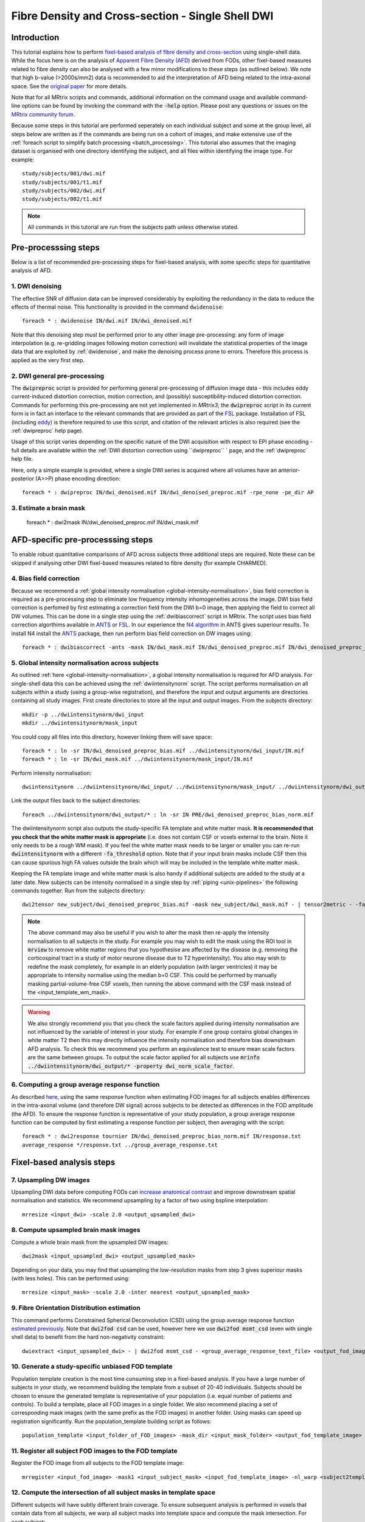 Fibre Density and Cross-section - Single Shell DWI
==================================================

Introduction
-------------

This tutorial explains how to perform `fixel-based analysis of fibre density and cross-section <https://www.ncbi.nlm.nih.gov/pubmed/27639350>`_ using single-shell data. While the focus here is on the analysis of `Apparent Fibre Density (AFD) <http://www.ncbi.nlm.nih.gov/pubmed/22036682>`_ derived from FODs, other fixel-based measures related to fibre density can also be analysed with a few minor modifications to these steps (as outlined below). We note that high b-value (>2000s/mm2) data is recommended to aid the interpretation of AFD being related to the intra-axonal space. See the `original paper <http://www.ncbi.nlm.nih.gov/pubmed/22036682>`_ for more details.

Note that for all MRtrix scripts and commands, additional information on the command usage and available command-line options can be found by invoking the command with the :code:`-help` option. Please post any questions or issues on the `MRtrix community forum <http://community.mrtrix.org/>`_.

Because some steps in this tutorial are performed seperately on each individual subject and some at the group level, all steps below are written as if the commands are being run on a cohort of images, and make extensive use of the :ref:`foreach script to simplify batch processing <batch_processing>`. This tutorial also assumes that the imaging dataset is organised with one directory identifying the subject, and all files within identifying the image type. For example::

    study/subjects/001/dwi.mif
    study/subjects/001/t1.mif
    study/subjects/002/dwi.mif
    study/subjects/002/t1.mif

.. NOTE:: All commands in this tutorial are run from the subjects path unless otherwise stated.


Pre-processsing steps
---------------------
Below is a list of recommended pre-processing steps for fixel-based analysis, with some specific steps for quantitative analysis of AFD.


1. DWI denoising
^^^^^^^^^^^^^^^^

The effective SNR of diffusion data can be improved considerably by exploiting the redundancy in the data to reduce the effects of thermal noise. This functionality is provided in the command ``dwidenoise``::

    foreach * : dwidenoise IN/dwi.mif IN/dwi_denoised.mif

Note that this denoising step *must* be performed prior to any other image pre-processing: any form of image interpolation (e.g. re-gridding images following motion correction) will invalidate the statistical properties of the image data that are exploited by :ref:`dwidenoise`, and make the denoising process prone to errors. Therefore this process is applied as the very first step.


2. DWI general pre-processing
^^^^^^^^^^^^^^^^^^^^^^^^^^^^^

The :code:`dwipreproc` script is provided for performing general pre-processing of diffusion image data - this includes eddy current-induced distortion correction, motion correction, and (possibly) susceptibility-induced distortion correction. Commands for performing this pre-processing are not yet implemented in *MRtrix3*; the :code:`dwipreproc` script in its current form is in fact an interface to the relevant commands that are provided as part of the `FSL <http://fsl.fmrib.ox.ac.uk/>`_ package. Installation of FSL (including `eddy <http://fsl.fmrib.ox.ac.uk/fsl/fslwiki/EDDY>`_) is therefore required to use this script, and citation of the relevant articles is also required (see the :ref:`dwipreproc` help page).

Usage of this script varies depending on the specific nature of the DWI acquisition with respect to EPI phase encoding - full details are available within the :ref:`DWI distortion correction using ``dwipreproc`` ` page, and the :ref:`dwipreproc` help file.

Here, only a simple example is provided, where a single DWI series is acquired where all volumes have an anterior-posterior (A>>P) phase encoding direction::

    foreach * : dwipreproc IN/dwi_denoised.mif IN/dwi_denoised_preproc.mif -rpe_none -pe_dir AP


3. Estimate a brain mask
^^^^^^^^^^^^^^^^^^^^^^^^^

    foreach * : dwi2mask IN/dwi_denoised_preproc.mif IN/dwi_mask.mif


AFD-specific pre-processsing steps
--------------------------------

To enable robust quantitative comparisons of AFD across subjects three additional steps are required. Note these can be skipped if analysing other DWI fixel-based measures related to fibre density (for example CHARMED).


4. Bias field correction
^^^^^^^^^^^^^^^^^^^^^^^^
Because we recommend a :ref:`global intensity normalisation <global-intensity-normalisation>`, bias field correction is required as a pre-processing step to eliminate low frequency intensity inhomogeneities across the image. DWI bias field correction is perfomed by first estimating a correction field from the DWI b=0 image, then applying the field to correct all DW volumes. This can be done in a single step using the :ref:`dwibiascorrect` script in MRtrix. The script uses bias field correction algorthims available in `ANTS <http://stnava.github.io/ANTs/>`_ or `FSL <http://fsl.fmrib.ox.ac.uk/>`_. In our experience the `N4 algorithm <http://www.ncbi.nlm.nih.gov/pmc/articles/PMC3071855/>`_ in ANTS gives superiour results. To install N4 install the `ANTS <http://stnava.github.io/ANTs/>`_ package, then run perform bias field correction on DW images using::

    foreach * : dwibiascorrect -ants -mask IN/dwi_mask.mif IN/dwi_denoised_preproc.mif IN/dwi_denoised_preproc_bias.mif


5. Global intensity normalisation across subjects
^^^^^^^^^^^^^^^^^^^^^^^^^^^^^^^^^^^^^^^^^^^^^^^^^^

As outlined :ref:`here <global-intensity-normalisation>`, a global intensity normalisation is required for AFD analysis. For single-shell data this can be achieved using the :ref:`dwiintensitynorm` script. The script performs normalisation on all subjects within a study (using a group-wise registration), and therefore the input and output arguments are directories containing all study images. First create directories to store all the input and output images. From the subjects directory::

    mkdir -p ../dwiintensitynorm/dwi_input
    mkdir ../dwiintensitynorm/mask_input

You could copy all files into this directory, however linking them will save space::

    foreach * : ln -sr IN/dwi_denoised_preproc_bias.mif ../dwiintensitynorm/dwi_input/IN.mif
    foreach * : ln -sr IN/dwi_mask.mif ../dwiintensitynorm/mask_input/IN.mif

Perform intensity normalisation::

    dwiintensitynorm ../dwiintensitynorm/dwi_input/ ../dwiintensitynorm/mask_input/ ../dwiintensitynorm/dwi_output/ ../dwiintensitynorm/fa_template.mif ../dwiintensitynorm/fa_template_wm_mask.mif

Link the output files back to the subject directories::

    foreach ../dwiintensitynorm/dwi_output/* : ln -sr IN PRE/dwi_denoised_preproc_bias_norm.mif

The dwiintensitynorm script also outputs the study-specific FA template and white matter mask. **It is recommended that you check that the white matter mask is appropriate** (i.e. does not contain CSF or voxels external to the brain. Note it only needs to be a rough WM mask). If you feel the white matter mask needs to be larger or smaller you can re-run :code:`dwiintensitynorm` with a different :code:`-fa_threshold` option. Note that if your input brain masks include CSF then this can cause spurious high FA values outside the brain which will may be included in the template white matter mask.

Keeping the FA template image and white matter mask is also handy if additional subjects are added to the study at a later date. New subjects can be intensity normalised in a single step by :ref:`piping <unix-pipelines>` the following commands together. Run from the subjects directory::

    dwi2tensor new_subject/dwi_denoised_preproc_bias.mif -mask new_subject/dwi_mask.mif - | tensor2metric - -fa - | mrregister -force ../dwiintensitynorm/fa_template.mif - -mask2 new_subject/dwi_mask.mif -nl_scale 0.5,0.75,1.0 -nl_niter 5,5,15 -nl_warp - /tmp/dummy_file.mif | mrtransform ../dwiintensitynorm/fa_template_wm_mask.mif -template new_subject/dwi_denoised_preproc_bias.mif -warp - - | dwinormalise new_subject/dwi_denoised_preproc_bias.mif - ../dwiintensitynorm/dwi_output/new_subject.mif

.. NOTE:: The above command may also be useful if you wish to alter the mask then re-apply the intensity normalisation to all subjects in the study. For example you may wish to edit the mask using the ROI tool in :code:`mrview` to remove white matter regions that you hypothesise are affected by the disease (e.g. removing the corticospinal tract in a study of motor neurone disease due to T2 hyperintensity). You also may wish to redefine the mask completely, for example in an elderly population (with larger ventricles) it may be appropriate to intensity normalise using the median b=0 CSF. This could be performed by manually masking partial-volume-free CSF voxels, then running the above command with the CSF mask instead of the <input_template_wm_mask>.

.. WARNING:: We also strongly recommend you that you check the scale factors applied during intensity normalisation are not influenced by the variable of interest in your study. For example if one group contains global changes in white matter T2 then this may directly influence the intensity normalisation and therefore bias downstream AFD analysis. To check this we recommend you perform an equivalence test to ensure mean scale factors are the same between groups. To output the scale factor applied for all subjects use :code:`mrinfo ../dwiintensitynorm/dwi_output/* -property dwi_norm_scale_factor`.

6. Computing a group average response function
^^^^^^^^^^^^^^^^^^^^^^^^^^^^^^^^^^^^^^^^^^^^^^^
As described `here <http://www.ncbi.nlm.nih.gov/pubmed/22036682>`_, using the same response function when estimating FOD images for all subjects enables differences in the intra-axonal volume (and therefore DW signal) across subjects to be detected as differences in the FOD amplitude (the AFD). To ensure the response function is representative of your study population, a group average response function can be computed by first estimating a response function per subject, then averaging with the script::

    foreach * : dwi2response tournier IN/dwi_denoised_preproc_bias_norm.mif IN/response.txt
    average_response */response.txt ../group_average_response.txt

Fixel-based analysis steps
---------------------------

7. Upsampling DW images
^^^^^^^^^^^^^^^^^^^^^^^
Upsampling DWI data before computing FODs can `increase anatomical contrast <http://www.sciencedirect.com/science/article/pii/S1053811914007472>`_ and improve downstream spatial normalisation and statistics. We recommend upsampling by a factor of two using bspline interpolation::

    mrresize <input_dwi> -scale 2.0 <output_upsampled_dwi>
    
8. Compute upsampled brain mask images
^^^^^^^^^^^^^^^^^^^^^^^^^^^^^^^^^^^^^^
Compute a whole brain mask from the upsampled DW images::
    
    dwi2mask <input_upsampled_dwi> <output_upsampled_mask>

Depending on your data, you may find that upsampling the low-resolution masks from step 3 gives superiour masks (with less holes). This can be performed using::

    mrresize <input_mask> -scale 2.0 -inter nearest <output_upsampled_mask>

9. Fibre Orientation Distribution estimation
^^^^^^^^^^^^^^^^^^^^^^^^^^^^^^^^^^^^^^^^^^^^
This command performs Constrained Spherical Deconvolution (CSD) using the group average response function `estimated previously  <http://userdocs.mrtrix.org/en/latest/workflows/DWI_preprocessing_for_quantitative_analysis.html>`_. Note that :code:`dwi2fod csd` can be used, however here we use :code:`dwi2fod msmt_csd` (even with single shell data) to benefit from the hard non-negativity constraint::

    dwiextract <input_upsampled_dwi> - | dwi2fod msmt_csd - <group_average_response_text_file> <output_fod_image> -mask <input_upsampled_mask>

10. Generate a study-specific unbiased FOD template
^^^^^^^^^^^^^^^^^^^^^^^^^^^^^^^^^^^^^^^^^^^^^^^^^^^
Population template creation is the most time consuming step in a fixel-based analysis. If you have a large number of subjects in your study, we recommend building the template from a subset of 20-40 individuals. Subjects should be chosen to ensure the generated template is representative of your population (i.e. equal number of patients and controls). To build a template, place all FOD images in a single folder. We also recommend placing a set of corresponding mask images (with the same prefix as the FOD images) in another folder. Using masks can speed up registration significantly. Run the population_template building script as follows::
    
    population_template <input_folder_of_FOD_images> -mask_dir <input_mask_folder> <output_fod_template_image>

.. NOTE::If you are building a template from your entire study population use the -warp_dir option to output a folder containing all subject warps to the template. Saving the warps here will enable you to skip the next step. 

11. Register all subject FOD images to the FOD template
^^^^^^^^^^^^^^^^^^^^^^^^^^^^^^^^^^^^^^^^^^^^^^^^^^^^^^
Register the FOD image from all subjects to the FOD template image::

    mrregister <input_fod_image> -mask1 <input_subject_mask> <input_fod_template_image> -nl_warp <subject2template_warp> <template2subject_warp>


12. Compute the intersection of all subject masks in template space
^^^^^^^^^^^^^^^^^^^^^^^^^^^^^^^^^^^^^^^^^^^^^^^^^^^^^^^^^^^^^^^^^^^
Different subjects will have subtly different brain coverage. To ensure subsequent analysis is performed in voxels that contain data from all subjects, we warp all subject masks into template space and compute the mask intersection. For each subject::
    
    mrtransform <input_upsampled_mask_image> -warp <subject2template_warp> -interp nearest <output_warped_mask>

Compute the intersection of all warped masks::
    
    mrmath <input_all_warped_masks_multiple_inputs> min <output_template_mask_intersection>
    
    
13. Compute a white matter template analysis fixel mask
^^^^^^^^^^^^^^^^^^^^^^^^^^^^^^^^^^^^^^^^^^^^^^^^^^^^^^^
Here we perform a 2-step threshold to identify template white matter fixels to be included in the analysis. Fixels in the template fixel analysis mask are also used to identify the best fixel correspondence across all subjects (i.e. match fixels across subjects within a voxel).
       
Compute a template AFD peaks fixel image::
    
    fod2fixel fod_template.mif -mask template_mask_intersection.mif fixel_directory<output -peak peaks.mif
    
.. NOTE:: Fixel images in this step are stored using the :ref:`fixel_format`.
    
Next view the peaks file using the fixel plot tool in :ref:`mrview` and identify an appropriate threshold that removes peaks from grey matter, yet does not introduce any 'holes' in your white matter (approximately 0.33).

Threshold the peaks fixel image::
    
    mrthreshold <input_fixel_directory_step1/peaks.mif> 0.33 <fixel_directory/mask.mif>

Generate an analysis voxel mask from the fixel mask. The median filter in this step should remove spurious voxels outside the brain, and fill in the holes in deep white matter where you have small peaks due to 3-fibre crossings::

    fixel2voxel <fixel_directory/mask.mif> count - | mrthreshold - - -abs 0.5 | mrfilter - median <output_analysis_voxel_mask>

Recompute the fixel mask using the analysis voxel mask. Using the mask allows us to use a lower AFD threshold than possible in the steps above, to ensure we have included fixels with low AFD inside white matter::
 
    fod2fixel -mask <input_analysis_voxel_mask> <input_fod_template_image> <output_fixel_directory> -peak peaks.mif
    fixelthreshold <input_temp.msf> -crop 0.2 <output_analysis_fixel_mask.msf> -force
    rm <temp.msf>
    
.. NOTE:: We recommend having no more than 500,000 fixels in the analysis_fixel_mask (you can check this with :code:`fixelstats`), otherwise downstream statistical analysis (using :ref:`fixelcfestats`) will run out of RAM). A mask with 500,000 fixels will require a PC with 128GB of RAM for the statistical analysis step.

14. Warp FOD images to template space
^^^^^^^^^^^^^^^^^^^^^^^^^^^^^^^^^^^^^^^^^
Note that here we warp FOD images into template space *without* FOD reorientation. Reorientation will be performed in a separate subsequent step::

    mrtransform <input_subject_fod_image> -warp <subject2template_warp> -noreorientation <output_warped_fod_image>

15. Segment FOD images to estimate fixels and their fibre density (FD)
^^^^^^^^^^^^^^^^^^^^^^^^^^^^^^^^^^^^^^^^^^^^^^^^^^^^^^^^^^^^^^^^^^^^^
Here we segment each FOD lobe to identify the number and orientation of fixels in each voxel. The output also contains the apparent fibre density (AFD) value per fixel estimated as the FOD lobe integral (see `here <http://www.sciencedirect.com/science/article/pii/S1053811912011615>`_ for details on FOD segmentation). Note that in the following steps we will use a more generic shortened acronym - Fibre Density (FD) instead of AFD for consistency with our recent work (paper under review)::

    fod2fixel <input_warped_fod_image> -mask <input_analysis_voxel_mask> <output_fixel_folder> -afd <fd.mif>
    
.. NOTE:: If you would like to perform fixel-based analysis of metrics derived from other diffusion MRI models (e.g. CHARMED), replace steps 14 & 15. For example, in step 14 you can warp preprocessed DW images (also without any reorientation). In step 15 you could then estimate your DWI model of choice, and output the FD related measure to the :ref:`fixel_format`, ready for the subsequent fixel reorientation step.
    
    
16. Reorient fixel orientations
^^^^^^^^^^^^^^^^^^^^^^^^^^^^^^^
Here we reorient the direction of all fixels based on the Jacobian matrix (local affine transformation) at each voxel in the warp. Note that in-place fixel reorientation can be performed by specifing the output fixel folder to be the same as the input, and using the :code:`-force` option::

    fixelreorient <input_fixel_folder> <subject2template_warp> <output_fixel_folder>
    
17. Assign subject fixels to template fixels
^^^^^^^^^^^^^^^^^^^^^^^^^^^^^^^^^^^^^^^^^^^^
In step 8 we obtained spatial correspondence between subject and template. In step 10 we corrected the fixel orientations to ensure angular correspondence of the segmented peaks of subject and template. Here, for each fixel in the template fixel analysis mask, we identify the corresponding fixel in each voxel of the subject image and assign the FD value of the subject fixel to the corresponding fixel in template space. If no fixel exists in the subject that corresponds to the template fixel then it is assigned a value of zero. See `this paper <http://www.ncbi.nlm.nih.gov/pubmed/26004503>`_ for more information. In the command below, we recommend the :code:`output_fixel_folder` is the same folder for all subjects (called something like "all_subject_data". This folder can be directly input to the :code:`fixelcfestats` command in step 16 below::

    fixelcorrespondence <input_fixel_folder/fd.mif> <template_fixel_folder> <output_fixel_folder> <subj01_fd.mif> -force
    
18. Compute fibre cross-section (FC) metric
^^^^^^^^^^^^^^^^^^^^^^^^^^^^^^^^^^^^^^^^^^^^
Apparent fibre density, and other related measures that are influenced by the quantity of restricted water, only permit the investigation of group differences in the number of axons that manifest as a change to *within-voxel* density. However, depending on the disease type and stage, changes to the number of axons may also manifest as macroscopic differences in brain morphology. This step computes a fixel-based metric related to morphological differences in fibre cross-section, where information is derived entirely from the warps generated during registration (paper in press). In the command below, we recommend the :code:`output_fixel_folder` is the same folder for all subjects (called something like "all_subject_data"). This folder can be the same as the output folder used in the previous step.::

    warp2metric <subject2template_warp> -fc <template_fixel_folder> <output_fixel_folder <subj01_fc.mif>
    
Note that the FC files will be used in the next step. However, for group statistical analysis of FC we recommend taking the log (FC) to ensure data are centred about zero and normally distributed::

    mrcalc <subj01_fc.mif> -log <subj01_log_fc.mif>

19. Compute a combined measure of fibre density and cross-section (FDC)
^^^^^^^^^^^^^^^^^^^^^^^^^^^^^^^^^^^^^^^^^^^^^^^^^^^^^^^^^^^^^^^^^^^^^^^
To account for changes to both within-voxel fibre density and macroscopic atrophy, fibre density and fibre cross-section must be combined (a measure we call fibre density & cross-section, FDC). This enables a more complete picture of group differences in white matter. Note that as discussed in our future work (under review), group differences in FD or FC alone must be interpreted with care in crossing-fibre regions. However group differences in FDC are more directly interpretable. To generate the combined measure we 'modulate' the FD by FC::

    mrcalc <subj01_fd.mif> <subj01_fc.mif> -mult <subj01_fdc.mif>
    
20. Perform whole-brain fibre tractography on the FOD template
^^^^^^^^^^^^^^^^^^^^^^^^^^^^^^^^^^^^^^^^^^^^^^^^^^^^^^^^^^^^^^^
Statistical analysis using `connectivity-based fixel enhancement <http://www.ncbi.nlm.nih.gov/pubmed/26004503>`_ exploits connectivity information derived from probabilistic fibre tractography. To generate a whole-brain tractogram from the FOD template::
    
    tckgen -angle 22.5 -maxlen 250 -minlen 10 -power 1.0 <input_fod_template_image> -seed_image <input_analysis_voxel_mask> -mask <input_analysis_voxel_mask> -number 20000000 <output_tracks_20_million.tck>
    
21. Reduce biases in tractogram densities
^^^^^^^^^^^^^^^^^^^^^^^^^^^^^^^^^^^^^^^^^
Perform SIFT to reduce tractography biases in the whole-brain tractogram::

    tcksift <input_tracks_20_million.tck> <input_fod_template_image> <output_tracks_2_million_sift.tck> -term_number 2000000
    
22. Perform statistical analysis of FD, FC, and FDC
^^^^^^^^^^^^^^^^^^^^^^^^^^^^^^^^^^^^^^^^^^^^^^^^^^^^
 You will need to perform a separate analysis for FD, FC and FDC. Statistics is performed using `connectivity-based fixel enhancement <http://www.ncbi.nlm.nih.gov/pubmed/26004503>`_ as follows::
 
     fixelcfestats <all_subject_data> <input_files> <input_design_matrix.txt> <output_contrast_matrix.txt> input_tracks_2_million_sift.tck <output_folder>

Where the input files.txt is a text file containing the file path and name of each input fixel file on a separate line. The line ordering should correspond to the lines in the design_matrix.txt. Note that for correlation analysis, a column of 1's will not be automatically included (as per FSL randomise). Note that fixelcfestats currently only accepts a single contrast. However if the opposite (negative) contrast is also required (i.e. a two-tailed test), then use the :code:`-neg` option. Several output files will generated all starting with the supplied prefix.

23. Visualise the results
^^^^^^^^^^^^^^^^^^^^^^^^^
To view the results load the population FOD template image in :code:`mrview`, and overlay the fixel images using the vector plot tool. Note that p-value images are saved as 1-p-value. Therefore to visualise all p-values < 0.05, threshold the fixels using the vector plot tool at 0.95.








